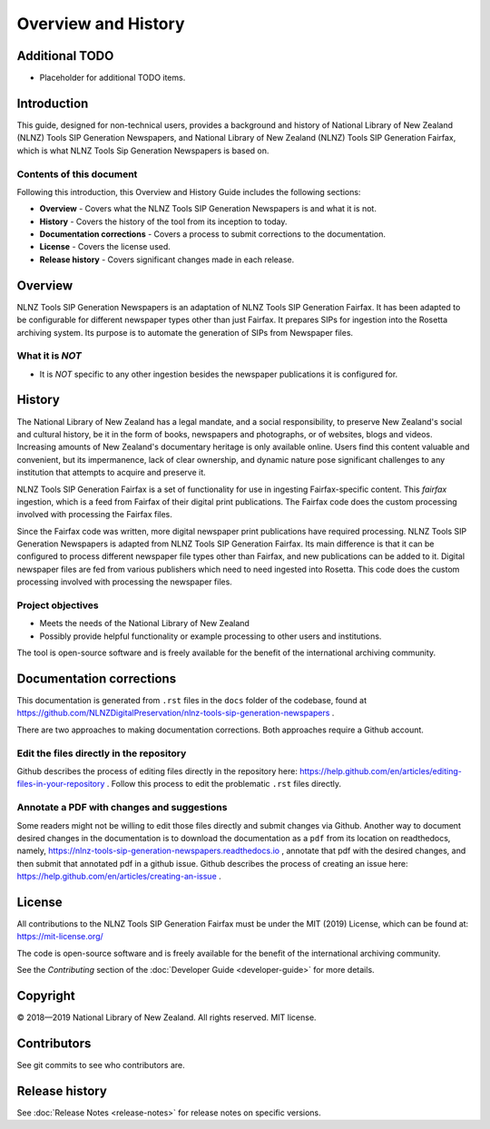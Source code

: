 ====================
Overview and History
====================

Additional TODO
===============

-   Placeholder for additional TODO items.


Introduction
============

This guide, designed for non-technical users, provides a background and history of National Library of New Zealand
(NLNZ) Tools SIP Generation Newspapers, and National Library of New Zealand
(NLNZ) Tools SIP Generation Fairfax, which is what NLNZ Tools Sip Generation Newspapers is based on.

Contents of this document
-------------------------

Following this introduction, this Overview and History Guide includes the following sections:

-   **Overview** - Covers what the NLNZ Tools SIP Generation Newspapers is and what it is not.

-   **History** - Covers the history of the tool from its inception to today.

-   **Documentation corrections** - Covers a process to submit corrections to the documentation.

-   **License**  - Covers the license used.

-   **Release history** - Covers significant changes made in each release.


Overview
========

NLNZ Tools SIP Generation Newspapers is an adaptation of NLNZ Tools SIP Generation Fairfax. It has been adapted to be
configurable for different newspaper types other than just Fairfax.
It prepares SIPs for ingestion into the Rosetta archiving system. Its purpose is to automate the generation of
SIPs from Newspaper files.

What it is *NOT*
----------------

-   It is *NOT* specific to any other ingestion besides the newspaper publications it is configured for.


History
=======

The National Library of New Zealand has a legal mandate, and a social responsibility, to preserve New Zealand's social
and cultural history, be it in the form of books, newspapers and photographs, or of websites, blogs and videos.
Increasing amounts of New Zealand's documentary heritage is only available online. Users find this content valuable and
convenient, but its impermanence, lack of clear ownership, and dynamic nature pose significant challenges to any
institution that attempts to acquire and preserve it.

NLNZ Tools SIP Generation Fairfax is a set of functionality for use in ingesting Fairfax-specific content. This
*fairfax* ingestion, which is a feed from Fairfax of their digital print publications. The Fairfax code does the custom
processing involved with processing the Fairfax files.

Since the Fairfax code was written, more digital newspaper print publications have required processing.
NLNZ Tools SIP Generation Newspapers is adapted from NLNZ Tools SIP Generation Fairfax.
Its main difference is that it can be configured to process different newspaper file types other than Fairfax,
and new publications can be added to it.
Digital newspaper files are fed from various publishers which need to need ingested into Rosetta.
This code does the custom processing involved with processing the newspaper files.



Project objectives
------------------

-   Meets the needs of the National Library of New Zealand
-   Possibly provide helpful functionality or example processing to other users and institutions.

The tool is open-source software and is freely available for the benefit of the international archiving community.


Documentation corrections
=========================
This documentation is generated from ``.rst`` files in the ``docs`` folder of the codebase, found at
https://github.com/NLNZDigitalPreservation/nlnz-tools-sip-generation-newspapers .

There are two approaches to making documentation corrections. Both approaches require a Github account.

Edit the files directly in the repository
-----------------------------------------
Github describes the process of editing files directly in the repository here:
https://help.github.com/en/articles/editing-files-in-your-repository . Follow this process to edit the problematic
``.rst`` files directly.

Annotate a PDF with changes and suggestions
-------------------------------------------
Some readers might not be willing to edit those files directly and submit changes via Github. Another way to document
desired changes in the documentation is to download the documentation as a ``pdf`` from its location on readthedocs,
namely, https://nlnz-tools-sip-generation-newspapers.readthedocs.io , annotate that pdf with the desired changes, and then
submit that annotated pdf in a github issue. Github describes the process of creating an issue here:
https://help.github.com/en/articles/creating-an-issue .



License
=======

All contributions to the NLNZ Tools SIP Generation Fairfax must be under the MIT (2019) License, which can be found at:
https://mit-license.org/

The code is open-source software and is freely available for the benefit of the international archiving community.

See the *Contributing* section of the :doc:`Developer Guide <developer-guide>` for more details.


Copyright
=========

|copyright| 2018—2019 National Library of New Zealand. All rights reserved. MIT license.

Contributors
============

See git commits to see who contributors are.


Release history
===============

See :doc:`Release Notes <release-notes>` for release notes on specific versions.


.. |copyright|   unicode:: U+000A9 .. COPYRIGHT SIGN
